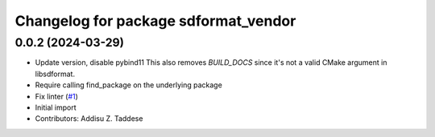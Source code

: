 ^^^^^^^^^^^^^^^^^^^^^^^^^^^^^^^^^^^^^
Changelog for package sdformat_vendor
^^^^^^^^^^^^^^^^^^^^^^^^^^^^^^^^^^^^^

0.0.2 (2024-03-29)
------------------
* Update version, disable pybind11
  This also removes `BUILD_DOCS` since it's not a valid CMake argument in
  libsdformat.
* Require calling find_package on the underlying package
* Fix linter (`#1 <https://github.com/gazebo-release/sdformat_vendor/issues/1>`_)
* Initial import
* Contributors: Addisu Z. Taddese
